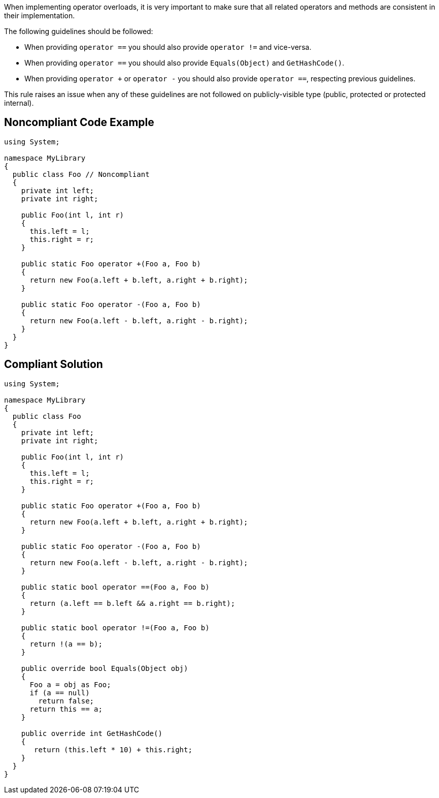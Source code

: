 When implementing operator overloads, it is very important to make sure that all related operators and methods are consistent in their implementation.

The following guidelines should be followed:

* When providing ``++operator ==++`` you should also provide ``++operator !=++`` and vice-versa.
* When providing ``++operator ==++`` you should also provide ``++Equals(Object)++`` and ``++GetHashCode()++``.
* When providing ``++operator +++`` or ``++operator -++`` you should also provide ``++operator ==++``, respecting previous guidelines.

This rule raises an issue when any of these guidelines are not followed on publicly-visible type (public, protected or protected internal).


== Noncompliant Code Example

----
using System;

namespace MyLibrary
{
  public class Foo // Noncompliant
  {
    private int left;
    private int right;

    public Foo(int l, int r)
    {
      this.left = l;
      this.right = r;
    }

    public static Foo operator +(Foo a, Foo b)
    {
      return new Foo(a.left + b.left, a.right + b.right);
    }

    public static Foo operator -(Foo a, Foo b)
    {
      return new Foo(a.left - b.left, a.right - b.right);
    }
  }
}
----


== Compliant Solution

----
using System;

namespace MyLibrary
{
  public class Foo
  {
    private int left;
    private int right;

    public Foo(int l, int r)
    {
      this.left = l;
      this.right = r;
    }

    public static Foo operator +(Foo a, Foo b)
    {
      return new Foo(a.left + b.left, a.right + b.right);
    }

    public static Foo operator -(Foo a, Foo b)
    {
      return new Foo(a.left - b.left, a.right - b.right);
    }

    public static bool operator ==(Foo a, Foo b)
    {
      return (a.left == b.left && a.right == b.right);
    }

    public static bool operator !=(Foo a, Foo b)
    {
      return !(a == b);
    }

    public override bool Equals(Object obj)
    {
      Foo a = obj as Foo;
      if (a == null)
        return false;
      return this == a;
    }

    public override int GetHashCode()
    {
       return (this.left * 10) + this.right;
    }
  }
}
----

